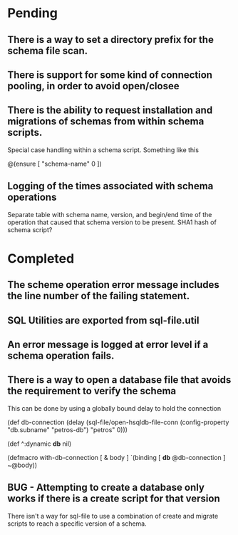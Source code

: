 * Pending
** There is a way to set a directory prefix for the schema file scan.
** There is support for some kind of connection pooling, in order to avoid open/closee
** There is the ability to request installation and migrations of schemas from within schema scripts.
   Special case handling within a schema script. Something like this

   @(ensure [ "schema-name" 0 ])
** Logging of the times associated with schema operations
   Separate table with schema name, version, and begin/end time of the
   operation that caused that schema version to be present. SHA1 hash
   of schema script?
* Completed
** The scheme operation error message includes the line number of the failing statement.
** SQL Utilities are exported from sql-file.util
** An error message is logged at error level if a schema operation fails.
** There is a way to open a database file that avoids the requirement to verify the schema
   This can be done by using a globally bound delay to hold the connection

   (def db-connection
     (delay (sql-file/open-hsqldb-file-conn (config-property "db.subname" "petros-db")  "petros" 0)))

   (def ^:dynamic *db* nil)

   (defmacro with-db-connection [ & body ]
     `(binding [ *db* @db-connection ]
        ~@body))
** BUG - Attempting to create a database only works if there is a create script for that version
   There isn't a way for sql-file to use a combination of create and migrate
   scripts to reach a specific version of a schema.
